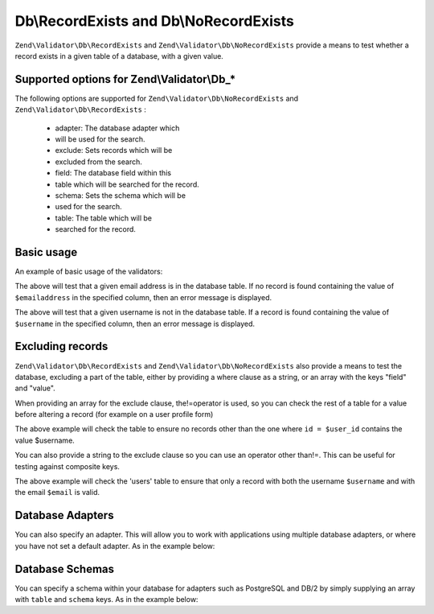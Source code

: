 
Db\\RecordExists and Db\\NoRecordExists
=======================================

``Zend\Validator\Db\RecordExists`` and ``Zend\Validator\Db\NoRecordExists`` provide a means to test whether a record exists in a given table of a database, with a given value.

.. _zend.validator.set.db.options:

Supported options for Zend\\Validator\\Db_*
-------------------------------------------

The following options are supported for ``Zend\Validator\Db\NoRecordExists`` and ``Zend\Validator\Db\RecordExists`` :

    - adapter: The database adapter which
    - will be used for the search.
    - exclude: Sets records which will be
    - excluded from the search.
    - field: The database field within this
    - table which will be searched for the record.
    - schema: Sets the schema which will be
    - used for the search.
    - table: The table which will be
    - searched for the record.


.. _zend.validator.db.basic-usage:

Basic usage
-----------

An example of basic usage of the validators:

.. code-block:: php
    :linenos:
    
    //Check that the email address exists in the database
    $validator = new Zend\Validator\Db\RecordExists(
        array(
            'table' => 'users',
            'field' => 'emailaddress'
        )
    );
    
    if ($validator->isValid($emailaddress)) {
        // email address appears to be valid
    } else {
        // email address is invalid; print the reasons
        foreach ($validator->getMessages() as $message) {
            echo "$message\n";
        }
    }
    

The above will test that a given email address is in the database table. If no record is found containing the value of ``$emailaddress`` in the specified column, then an error message is displayed.

.. code-block:: php
    :linenos:
    
    //Check that the username is not present in the database
    $validator = new Zend\Validator\Db\NoRecordExists(
        array(
            'table' => 'users',
            'field' => 'username'
        )
    );
    if ($validator->isValid($username)) {
        // username appears to be valid
    } else {
        // username is invalid; print the reason
        $messages = $validator->getMessages();
        foreach ($messages as $message) {
            echo "$message\n";
        }
    }
    

The above will test that a given username is not in the database table. If a record is found containing the value of ``$username`` in the specified column, then an error message is displayed.

.. _zend.validator.db.excluding-records:

Excluding records
-----------------

``Zend\Validator\Db\RecordExists`` and ``Zend\Validator\Db\NoRecordExists`` also provide a means to test the database, excluding a part of the table, either by providing a where clause as a string, or an array with the keys "field" and "value".

When providing an array for the exclude clause, the!=operator is used, so you can check the rest of a table for a value before altering a record (for example on a user profile form)

.. code-block:: php
    :linenos:
    
    //Check no other users have the username
    $user_id   = $user->getId();
    $validator = new Zend\Validator\Db\NoRecordExists(
        array(
            'table' => 'users',
            'field' => 'username',
            'exclude' => array(
                'field' => 'id',
                'value' => $user_id
            )
        )
    );
    
    if ($validator->isValid($username)) {
        // username appears to be valid
    } else {
        // username is invalid; print the reason
        $messages = $validator->getMessages();
        foreach ($messages as $message) {
            echo "$message\n";
        }
    }
    

The above example will check the table to ensure no records other than the one where ``id = $user_id`` contains the value $username.

You can also provide a string to the exclude clause so you can use an operator other than!=. This can be useful for testing against composite keys.

.. code-block:: php
    :linenos:
    
    $email     = 'user@example.com';
    $clause    = $db->quoteInto('email = ?', $email);
    $validator = new Zend\Validator\Db\RecordExists(
        array(
            'table'   => 'users',
            'field'   => 'username',
            'exclude' => $clause
        )
    );
    
    if ($validator->isValid($username)) {
        // username appears to be valid
    } else {
        // username is invalid; print the reason
        $messages = $validator->getMessages();
        foreach ($messages as $message) {
            echo "$message\n";
        }
    }
    

The above example will check the 'users' table to ensure that only a record with both the username ``$username`` and with the email ``$email`` is valid.

.. _zend.validator.db.database-adapters:

Database Adapters
-----------------

You can also specify an adapter. This will allow you to work with applications using multiple database adapters, or where you have not set a default adapter. As in the example below:

.. code-block:: php
    :linenos:
    
    $validator = new Zend\Validator\Db\RecordExists(
        array(
            'table' => 'users',
            'field' => 'id',
            'adapter' => $dbAdapter
        )
    );
    

.. _zend.validator.db.database-schemas:

Database Schemas
----------------

You can specify a schema within your database for adapters such as PostgreSQL and DB/2 by simply supplying an array with ``table`` and ``schema`` keys. As in the example below:

.. code-block:: php
    :linenos:
    
    $validator = new Zend\Validator\Db\RecordExists(
        array(
            'table'  => 'users',
            'schema' => 'my',
            'field'  => 'id'
        )
    );
    



